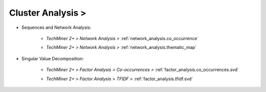 Cluster Analysis >
^^^^^^^^^^^^^^^^^^^^^^^^^^^^^^^^^^^^^^^^^^^^^^^^^^^^^^^^^^^^^^^^^



* Sequences and Network Analysis:


    * `TechMiner 2+ > Network Analysis >` :ref:`network_analysis.co_occurrence` 

    .. raw:: html

        <br>

    * `TechMiner 2+ > Network Analysis >` :ref:`network_analysis.thematic_map`


* Singular Value Decomposition:

    * `TechMiner 2+ > Factor Analysis > Co-occurrences >` :ref:`factor_analysis.co_occurrences.svd` 

    .. raw:: html

        <br>

    * `TechMiner 2+ > Factor Analysis > TFIDF >` :ref:`factor_analysis.tfidf.svd` 



